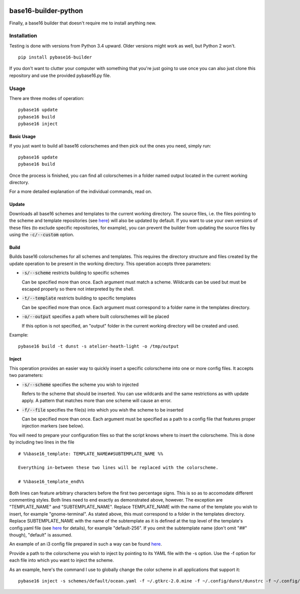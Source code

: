 .. image:: https://travis-ci.org/InspectorMustache/base16-builder-python.svg?branch=master
    :target: https://travis-ci.org/InspectorMustache/base16-builder-python

base16-builder-python
================

Finally, a base16 builder that doesn't require me to install anything new.

Installation
------------
Testing is done with versions from Python 3.4 upward.  Older versions might work as well, but Python 2 won't.
::
    pip install pybase16-builder

If you don't want to clutter your computer with something that you're just going to use once you can also just clone this repository and use the provided pybase16.py file.

Usage
-----
There are three modes of operation:
::
    pybase16 update
    pybase16 build
    pybase16 inject

Basic Usage
^^^^^^^^^^^
If you just want to build all base16 colorschemes and then pick out the ones you need, simply run:
::
   pybase16 update
   pybase16 build

Once the process is finished, you can find all colorschemes in a folder named output located in the current working directory.

For a more detailed explanation of the individual commands, read on.

Update
^^^^^^
Downloads all base16 schemes and templates to the current working directory.
The source files, i.e. the files pointing to the scheme and template repositories (see `here <https://github.com/chriskempson/base16/blob/master/builder.md>`_) will also be updated by default.  If you want to use your own versions of these files (to exclude specific repositories, for example), you can prevent the builder from updating the source files by using the :code:`-c/--custom` option.

Build
^^^^^
Builds base16 colorschemes for all schemes and templates.  This requires the directory structure and files created by the update operation to be present in the working directory.  This operation accepts three parameters:

* :code:`-s/--scheme` restricts building to specific schemes

  Can be specified more than once.  Each argument must match a scheme.  Wildcards can be used but must be escaped properly so there not interpreted by the shell.

* :code:`-t/--template` restricts building to specific templates

  Can be specified more than once.  Each argument must correspond to a folder name in the templates directory.

* :code:`-o/--output` specifies a path where built colorschemes will be placed

  If this option is not specified, an "output" folder in the current working directory will be created and used.

Example:
::
    pybase16 build -t dunst -s atelier-heath-light -o /tmp/output

Inject
^^^^^^
This operation provides an easier way to quickly insert a specific colorscheme into one or more config files.  It accepts two parameters:

* :code:`-s/--scheme` specifies the scheme you wish to injected

  Refers to the scheme that should be inserted.  You can use wildcards and the same restrictions as with update apply.  A pattern that matches more than one scheme will cause an error.

* :code:`-f/--file` specifies the file(s) into which you wish the scheme to be inserted

  Can be specified more than once.  Each argument must be specified as a path to a config file that features proper injection markers (see below).

You will need to prepare your configuration files so that the script knows where to insert the colorscheme.  This is done by including two lines in the file
::

    # %%base16_template: TEMPLATE_NAME##SUBTEMPLATE_NAME %%

    Everything in-between these two lines will be replaced with the colorscheme.

    # %%base16_template_end%%

Both lines can feature arbitrary characters before the first two percentage signs.  This is so as to accomodate different commenting styles.  Both lines need to end exactly as demonstrated above, however.  The exception are "TEMPLATE_NAME" and "SUBTEMPLATE_NAME".  Replace TEMPLATE_NAME with the name of the template you wish to insert, for example "gnome-terminal".  As stated above, this must correspond to a folder in the templates directory.  Replace SUBTEMPLATE_NAME with the name of the subtemplate as it is defined at the top level of the template's config.yaml file (see `here <https://github.com/chriskempson/base16/blob/master/file.md>`_ for details), for example "default-256".  If you omit the subtemplate name (don't omit "##" though), "default" is assumed.

An example of an i3 config file prepared in such a way can be found `here <https://github.com/InspectorMustache/pybase16-builder/blob/master/tests/test_config>`_.

Provide a path to the colorscheme you wish to inject by pointing to its YAML file with the -s option.  Use the -f option for each file into which you want to inject the scheme.

As an example, here's the command I use to globally change the color scheme in all applications that support it:
::
    pybase16 inject -s schemes/default/ocean.yaml -f ~/.gtkrc-2.0.mine -f ~/.config/dunst/dunstrc -f ~/.config/i3/config -f ~/.config/termite/config -f ~/.config/zathura/zathurarc
